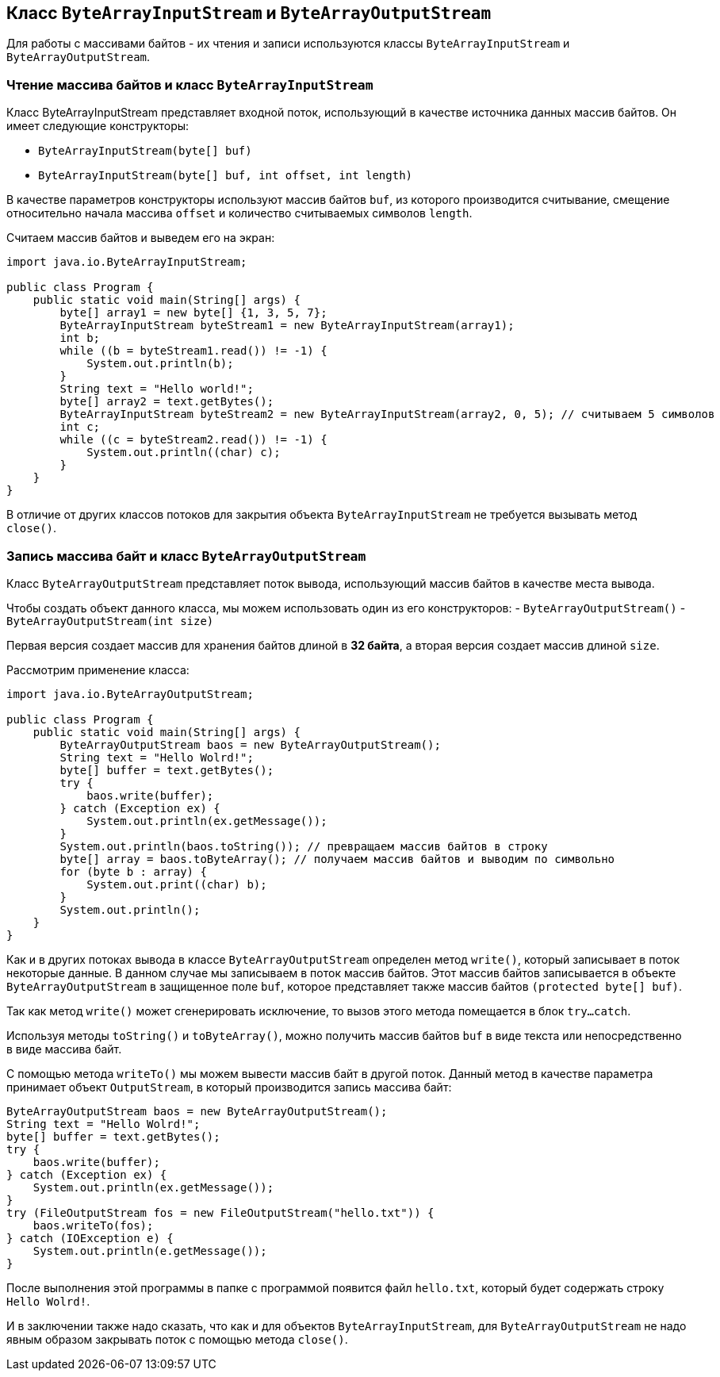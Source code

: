 == Класс `ByteArrayInputStream` и `ByteArrayOutputStream`
Для работы с массивами байтов - их чтения и записи используются классы `ByteArrayInputStream` и `ByteArrayOutputStream`.

=== Чтение массива байтов и класс `ByteArrayInputStream`

Класс ByteArrayInputStream представляет входной поток, использующий в качестве источника данных массив байтов. Он имеет следующие конструкторы:

- `ByteArrayInputStream(byte[] buf)`
- `ByteArrayInputStream(byte[] buf, int offset, int length)`

В качестве параметров конструкторы используют массив байтов `buf`, из которого производится считывание, смещение относительно начала массива `offset` и количество считываемых символов `length`.

Считаем массив байтов и выведем его на экран:

[source, java]
----
import java.io.ByteArrayInputStream;

public class Program {
    public static void main(String[] args) {
        byte[] array1 = new byte[] {1, 3, 5, 7};
        ByteArrayInputStream byteStream1 = new ByteArrayInputStream(array1);
        int b;
        while ((b = byteStream1.read()) != -1) {
            System.out.println(b);
        }
        String text = "Hello world!";
        byte[] array2 = text.getBytes();
        ByteArrayInputStream byteStream2 = new ByteArrayInputStream(array2, 0, 5); // считываем 5 символов
        int c;
        while ((c = byteStream2.read()) != -1) {
            System.out.println((char) c);
        }
    }
}
----

В отличие от других классов потоков для закрытия объекта `ByteArrayInputStream` не требуется вызывать метод `close()`.

=== Запись массива байт и класс `ByteArrayOutputStream`
Класс `ByteArrayOutputStream` представляет поток вывода, использующий массив байтов в качестве места вывода.

Чтобы создать объект данного класса, мы можем использовать один из его конструкторов:
- `ByteArrayOutputStream()`
- `ByteArrayOutputStream(int size)`

Первая версия создает массив для хранения байтов длиной в *32 байта*, а вторая версия создает массив длиной `size`.

Рассмотрим применение класса:

[source, java]
----
import java.io.ByteArrayOutputStream;

public class Program {
    public static void main(String[] args) {
        ByteArrayOutputStream baos = new ByteArrayOutputStream();
        String text = "Hello Wolrd!";
        byte[] buffer = text.getBytes();
        try {
            baos.write(buffer);
        } catch (Exception ex) {
            System.out.println(ex.getMessage());
        }
        System.out.println(baos.toString()); // превращаем массив байтов в строку
        byte[] array = baos.toByteArray(); // получаем массив байтов и выводим по символьно
        for (byte b : array) {
            System.out.print((char) b);
        }
        System.out.println();
    }
}
----

Как и в других потоках вывода в классе `ByteArrayOutputStream` определен метод `write()`, который записывает в поток некоторые данные. В данном случае мы записываем в поток массив байтов. Этот массив байтов записывается в объекте `ByteArrayOutputStream` в защищенное поле `buf`, которое представляет также массив байтов `(protected byte[] buf)`.

Так как метод `write()` может сгенерировать исключение, то вызов этого метода помещается в блок `try...catch`.

Используя методы `toString()` и `toByteArray()`, можно получить массив байтов `buf` в виде текста или непосредственно в виде массива байт.

С помощью метода `writeTo()` мы можем вывести массив байт в другой поток. Данный метод в качестве параметра принимает объект `OutputStream`, в который производится запись массива байт:

[source, java]
----
ByteArrayOutputStream baos = new ByteArrayOutputStream();
String text = "Hello Wolrd!";
byte[] buffer = text.getBytes();
try {
    baos.write(buffer);
} catch (Exception ex) {
    System.out.println(ex.getMessage());
}
try (FileOutputStream fos = new FileOutputStream("hello.txt")) {
    baos.writeTo(fos);
} catch (IOException e) {
    System.out.println(e.getMessage());
}
----

После выполнения этой программы в папке с программой появится файл `hello.txt`, который будет содержать строку `Hello Wolrd!`.

И в заключении также надо сказать, что как и для объектов `ByteArrayInputStream`, для `ByteArrayOutputStream` не надо явным образом закрывать поток с помощью метода `close()`.
